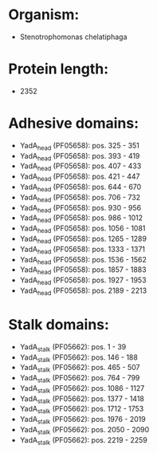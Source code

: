 * Organism:
- Stenotrophomonas chelatiphaga
* Protein length:
- 2352
* Adhesive domains:
- YadA_head (PF05658): pos. 325 - 351
- YadA_head (PF05658): pos. 393 - 419
- YadA_head (PF05658): pos. 407 - 433
- YadA_head (PF05658): pos. 421 - 447
- YadA_head (PF05658): pos. 644 - 670
- YadA_head (PF05658): pos. 706 - 732
- YadA_head (PF05658): pos. 930 - 956
- YadA_head (PF05658): pos. 986 - 1012
- YadA_head (PF05658): pos. 1056 - 1081
- YadA_head (PF05658): pos. 1265 - 1289
- YadA_head (PF05658): pos. 1333 - 1371
- YadA_head (PF05658): pos. 1536 - 1562
- YadA_head (PF05658): pos. 1857 - 1883
- YadA_head (PF05658): pos. 1927 - 1953
- YadA_head (PF05658): pos. 2189 - 2213
* Stalk domains:
- YadA_stalk (PF05662): pos. 1 - 39
- YadA_stalk (PF05662): pos. 146 - 188
- YadA_stalk (PF05662): pos. 465 - 507
- YadA_stalk (PF05662): pos. 764 - 799
- YadA_stalk (PF05662): pos. 1086 - 1127
- YadA_stalk (PF05662): pos. 1377 - 1418
- YadA_stalk (PF05662): pos. 1712 - 1753
- YadA_stalk (PF05662): pos. 1976 - 2019
- YadA_stalk (PF05662): pos. 2050 - 2090
- YadA_stalk (PF05662): pos. 2219 - 2259

